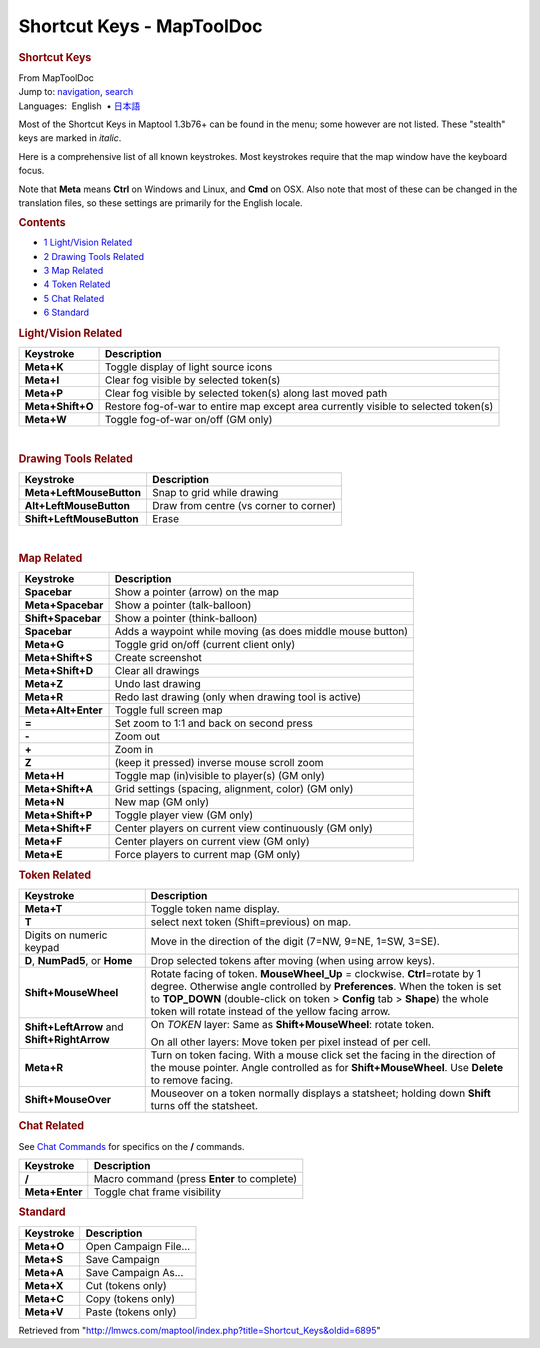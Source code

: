 ==========================
Shortcut Keys - MapToolDoc
==========================

.. contents::
   :depth: 3
..

.. container:: noprint
   :name: mw-page-base

.. container:: noprint
   :name: mw-head-base

.. container:: mw-body
   :name: content

   .. container:: mw-indicators

   .. rubric:: Shortcut Keys
      :name: firstHeading
      :class: firstHeading

   .. container:: mw-body-content
      :name: bodyContent

      .. container::
         :name: siteSub

         From MapToolDoc

      .. container::
         :name: contentSub

      .. container:: mw-jump
         :name: jump-to-nav

         Jump to: `navigation <#mw-head>`__, `search <#p-search>`__

      .. container:: mw-content-ltr
         :name: mw-content-text

         .. container:: template_languages

            Languages:  English
             • \ `日本語 <Shortcut_Keys/ja>`__\ 

         Most of the Shortcut Keys in Maptool 1.3b76+ can be found in
         the menu; some however are not listed. These "stealth" keys are
         marked in *italic*.

         Here is a comprehensive list of all known keystrokes. Most
         keystrokes require that the map window have the keyboard focus.

         Note that **Meta** means **Ctrl** on Windows and Linux, and
         **Cmd** on OSX. Also note that most of these can be changed in
         the translation files, so these settings are primarily for the
         English locale.

         .. container:: toc
            :name: toc

            .. container::
               :name: toctitle

               .. rubric:: Contents
                  :name: contents

            -  `1 Light/Vision Related <#Light.2FVision_Related>`__
            -  `2 Drawing Tools Related <#Drawing_Tools_Related>`__
            -  `3 Map Related <#Map_Related>`__
            -  `4 Token Related <#Token_Related>`__
            -  `5 Chat Related <#Chat_Related>`__
            -  `6 Standard <#Standard>`__

         .. rubric:: Light/Vision Related
            :name: lightvision-related

         ================ ===================================================================================
         Keystroke        Description
         ================ ===================================================================================
         **Meta+K**       Toggle display of light source icons
         **Meta+I**       Clear fog visible by selected token(s)
         **Meta+P**       Clear fog visible by selected token(s) along last moved path
         **Meta+Shift+O** Restore fog-of-war to entire map except area currently visible to selected token(s)
         **Meta+W**       Toggle fog-of-war on/off (GM only)
         ================ ===================================================================================

         | 

         .. rubric:: Drawing Tools Related
            :name: drawing-tools-related

         ========================= ======================================
         Keystroke                 Description
         ========================= ======================================
         **Meta+LeftMouseButton**  Snap to grid while drawing
         **Alt+LeftMouseButton**   Draw from centre (vs corner to corner)
         **Shift+LeftMouseButton** Erase
         ========================= ======================================

         | 

         .. rubric:: Map Related
            :name: map-related

         ================== ==========================================================
         Keystroke          Description
         ================== ==========================================================
         **Spacebar**       Show a pointer (arrow) on the map
         **Meta+Spacebar**  Show a pointer (talk-balloon)
         **Shift+Spacebar** Show a pointer (think-balloon)
         **Spacebar**       Adds a waypoint while moving (as does middle mouse button)
         **Meta+G**         Toggle grid on/off (current client only)
         **Meta+Shift+S**   Create screenshot
         **Meta+Shift+D**   Clear all drawings
         **Meta+Z**         Undo last drawing
         **Meta+R**         Redo last drawing (only when drawing tool is active)
         **Meta+Alt+Enter** Toggle full screen map
         **=**              Set zoom to 1:1 and back on second press
         **-**              Zoom out
         **+**              Zoom in
         **Z**              (keep it pressed) inverse mouse scroll zoom
         **Meta+H**         Toggle map (in)visible to player(s) (GM only)
         **Meta+Shift+A**   Grid settings (spacing, alignment, color) (GM only)
         **Meta+N**         New map (GM only)
         **Meta+Shift+P**   Toggle player view (GM only)
         **Meta+Shift+F**   Center players on current view continuously (GM only)
         **Meta+F**         Center players on current view (GM only)
         **Meta+E**         Force players to current map (GM only)
         ================== ==========================================================

         .. rubric:: Token Related
            :name: token-related

         +-----------------------------------+-----------------------------------+
         | Keystroke                         | Description                       |
         +===================================+===================================+
         | **Meta+T**                        | Toggle token name display.        |
         +-----------------------------------+-----------------------------------+
         | **T**                             | select next token                 |
         |                                   | (Shift=previous) on map.          |
         +-----------------------------------+-----------------------------------+
         | Digits on numeric keypad          | Move in the direction of the      |
         |                                   | digit (7=NW, 9=NE, 1=SW, 3=SE).   |
         +-----------------------------------+-----------------------------------+
         | **D**, **NumPad5**, or **Home**   | Drop selected tokens after moving |
         |                                   | (when using arrow keys).          |
         +-----------------------------------+-----------------------------------+
         | **Shift+MouseWheel**              | Rotate facing of token.           |
         |                                   | **MouseWheel_Up** = clockwise.    |
         |                                   | **Ctrl**\ =rotate by 1 degree.    |
         |                                   | Otherwise angle controlled by     |
         |                                   | **Preferences**. When the token   |
         |                                   | is set to **TOP_DOWN**            |
         |                                   | (double-click on token >          |
         |                                   | **Config** tab > **Shape**) the   |
         |                                   | whole token will rotate instead   |
         |                                   | of the yellow facing arrow.       |
         +-----------------------------------+-----------------------------------+
         | **Shift+LeftArrow** and           | On *TOKEN* layer: Same as         |
         | **Shift+RightArrow**              | **Shift+MouseWheel**: rotate      |
         |                                   | token.                            |
         |                                   |                                   |
         |                                   | On all other layers: Move token   |
         |                                   | per pixel instead of per cell.    |
         +-----------------------------------+-----------------------------------+
         | **Meta+R**                        | Turn on token facing. With a      |
         |                                   | mouse click set the facing in the |
         |                                   | direction of the mouse pointer.   |
         |                                   | Angle controlled as for           |
         |                                   | **Shift+MouseWheel**. Use         |
         |                                   | **Delete** to remove facing.      |
         +-----------------------------------+-----------------------------------+
         | **Shift+MouseOver**               | Mouseover on a token normally     |
         |                                   | displays a statsheet; holding     |
         |                                   | down **Shift** turns off the      |
         |                                   | statsheet.                        |
         +-----------------------------------+-----------------------------------+

         .. rubric:: Chat Related
            :name: chat-related

         See `Chat Commands <Chat_Commands>`__ for
         specifics on the **/** commands.

         ============== ===========================================
         Keystroke      Description
         ============== ===========================================
         **/**          Macro command (press **Enter** to complete)
         **Meta+Enter** Toggle chat frame visibility
         ============== ===========================================

         .. rubric:: Standard
            :name: standard

         ========== =====================
         Keystroke  Description
         ========== =====================
         **Meta+O** Open Campaign File...
         **Meta+S** Save Campaign
         **Meta+A** Save Campaign As...
         **Meta+X** Cut (tokens only)
         **Meta+C** Copy (tokens only)
         **Meta+V** Paste (tokens only)
         ========== =====================

      .. container:: printfooter

         Retrieved from
         "http://lmwcs.com/maptool/index.php?title=Shortcut_Keys&oldid=6895"


